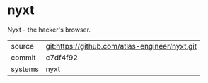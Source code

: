 * nyxt

Nyxt - the hacker's browser.


|---------+------------------------------------------------|
| source  | git:https://github.com/atlas-engineer/nyxt.git |
| commit  | c7df4f92                                       |
| systems | nyxt                                           |
|---------+------------------------------------------------|
